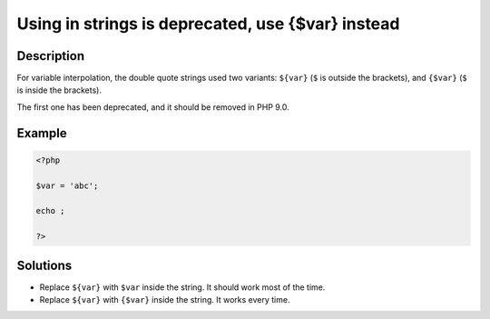 .. _using-\${var}-in-strings-is-deprecated,-use-{\$var}-instead:

Using  in strings is deprecated, use {$var} instead
---------------------------------------------------
 
.. meta::
	:description:
		Using  in strings is deprecated, use {$var} instead: For variable interpolation, the double quote strings used two variants: ``${var}`` (``$`` is outside the brackets), and ``{$var}`` (``$`` is inside the brackets).
	:og:image: https://php-errors.readthedocs.io/en/latest/_static/logo.png
	:og:type: article
	:og:title: Using  in strings is deprecated, use {$var} instead
	:og:description: For variable interpolation, the double quote strings used two variants: ``${var}`` (``$`` is outside the brackets), and ``{$var}`` (``$`` is inside the brackets)
	:og:url: https://php-errors.readthedocs.io/en/latest/messages/using-%24%7Bvar%7D-in-strings-is-deprecated%2C-use-%7B%24var%7D-instead.html
	:og:locale: en
	:twitter:card: summary_large_image
	:twitter:site: @exakat
	:twitter:title: Using  in strings is deprecated, use {$var} instead
	:twitter:description: Using  in strings is deprecated, use {$var} instead: For variable interpolation, the double quote strings used two variants: ``${var}`` (``$`` is outside the brackets), and ``{$var}`` (``$`` is inside the brackets)
	:twitter:creator: @exakat
	:twitter:image:src: https://php-errors.readthedocs.io/en/latest/_static/logo.png

.. raw:: html

	<script type="application/ld+json">{"@context":"https:\/\/schema.org","@graph":[{"@type":"WebPage","@id":"https:\/\/php-errors.readthedocs.io\/en\/latest\/tips\/using-${var}-in-strings-is-deprecated,-use-{$var}-instead.html","url":"https:\/\/php-errors.readthedocs.io\/en\/latest\/tips\/using-${var}-in-strings-is-deprecated,-use-{$var}-instead.html","name":"Using  in strings is deprecated, use {$var} instead","isPartOf":{"@id":"https:\/\/www.exakat.io\/"},"datePublished":"Fri, 11 Apr 2025 17:26:08 +0000","dateModified":"Fri, 11 Apr 2025 17:26:08 +0000","description":"For variable interpolation, the double quote strings used two variants: ``${var}`` (``$`` is outside the brackets), and ``{$var}`` (``$`` is inside the brackets)","inLanguage":"en-US","potentialAction":[{"@type":"ReadAction","target":["https:\/\/php-tips.readthedocs.io\/en\/latest\/tips\/using-${var}-in-strings-is-deprecated,-use-{$var}-instead.html"]}]},{"@type":"WebSite","@id":"https:\/\/www.exakat.io\/","url":"https:\/\/www.exakat.io\/","name":"Exakat","description":"Smart PHP static analysis","inLanguage":"en-US"}]}</script>

Description
___________
 
For variable interpolation, the double quote strings used two variants: ``${var}`` (``$`` is outside the brackets), and ``{$var}`` (``$`` is inside the brackets).

The first one has been deprecated, and it should be removed in PHP 9.0.

Example
_______

.. code-block:: php

   <?php
   
   $var = 'abc';
   
   echo ;
   
   ?>

Solutions
_________

+ Replace ``${var}`` with ``$var`` inside the string. It should work most of the time.
+ Replace ``${var}`` with ``{$var}`` inside the string. It works every time.
